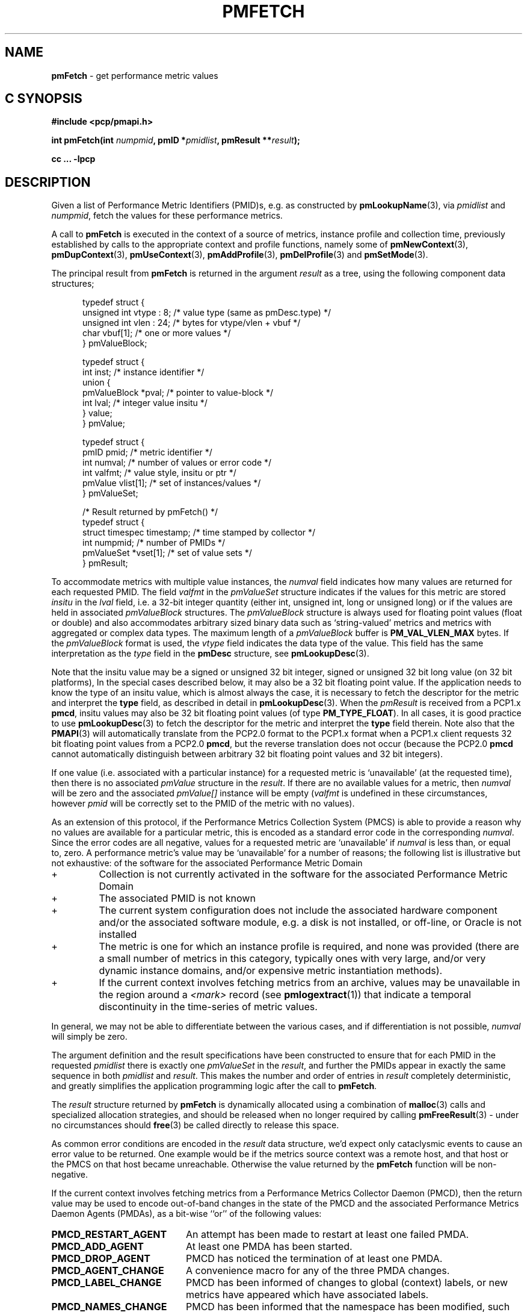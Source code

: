 '\"! tbl | mmdoc
'\"macro stdmacro
.\"
.\" Copyright (c) 2012-2018,2021 Red Hat.
.\" Copyright (c) 2000-2004 Silicon Graphics, Inc.  All Rights Reserved.
.\"
.\" This program is free software; you can redistribute it and/or modify it
.\" under the terms of the GNU General Public License as published by the
.\" Free Software Foundation; either version 2 of the License, or (at your
.\" option) any later version.
.\"
.\" This program is distributed in the hope that it will be useful, but
.\" WITHOUT ANY WARRANTY; without even the implied warranty of MERCHANTABILITY
.\" or FITNESS FOR A PARTICULAR PURPOSE.  See the GNU General Public License
.\" for more details.
.\"
.\"
.TH PMFETCH 3 "PCP" "Performance Co-Pilot"
.SH NAME
\f3pmFetch\f1 \- get performance metric values
.SH "C SYNOPSIS"
.ft 3
.ad l
.hy 0
#include <pcp/pmapi.h>
.sp
int pmFetch(int \fInumpmid\fP,
'in +\w'int pmFetch('u
pmID\ *\fIpmidlist\fP,
pmResult\ **\fIresult\fP);
.in
.sp
cc ... \-lpcp
.hy
.ad
.ft 1
.SH DESCRIPTION
.de CR
.ie t \f(CR\\$1\fR\\$2
.el \fI\\$1\fR\\$2
..
.\" some useful acronyms ... always cite the full text at the first use
.\" and use uppercase acronym thereafter
.\" Performance Metrics Application Programming Interface (PMAPI)
.\" Performance Metrics Name Space (PMNS)
.\" Performance Metrics Collector Daemon (PMCD)
.\" Performance Metric Identifier (PMID)
Given a list of Performance Metric Identifiers (PMID)s,
e.g. as constructed by
.BR pmLookupName (3),
via
.I pmidlist
and
.IR numpmid ,
fetch the values for these performance metrics.
.PP
A call to
.B pmFetch
is executed in the context of a source of metrics,
instance profile and collection time,
previously established by calls to
the appropriate context and profile functions, namely some of
.BR pmNewContext (3),
.BR pmDupContext (3),
.BR pmUseContext (3),
.BR pmAddProfile (3),
.BR pmDelProfile (3)
and
.BR pmSetMode (3).
.PP
The principal result from
.B pmFetch
is returned in the argument
.I result
as a tree, using the following component data structures;
.PP
.ft CR
.nf
.in +0.5i
typedef struct {
      unsigned int vtype : 8;        /* value type (same as pmDesc.type) */
      unsigned int vlen : 24;        /* bytes for vtype/vlen + vbuf */
      char         vbuf[1];          /* one or more values */
} pmValueBlock;

typedef struct {
      int      inst;                 /* instance identifier */
      union {
            pmValueBlock *pval;      /* pointer to value-block */
            int          lval;       /* integer value insitu */
      } value;
} pmValue;

typedef struct {
      pmID      pmid;                /* metric identifier */
      int       numval;              /* number of values or error code */
      int       valfmt;              /* value style, insitu or ptr */
      pmValue   vlist[1];            /* set of instances/values */
} pmValueSet;

/* Result returned by pmFetch() */
typedef struct {
      struct timespec timestamp;     /* time stamped by collector */
      int            numpmid;        /* number of PMIDs */
      pmValueSet     *vset[1];       /* set of value sets */
} pmResult;
.in
.fi
.ft 1
.PP
To accommodate metrics with multiple value instances, the
.CR numval
field indicates how many values are returned for each requested PMID.
The field
.CR valfmt
in the
.CR pmValueSet
structure indicates if the values for this metric are stored
.I insitu
in the
.CR lval
field, i.e. a 32-bit integer quantity (either int, unsigned int,
long or unsigned long) or if the values are held in associated
.CR pmValueBlock
structures.
The
.CR pmValueBlock
structure is always used for floating point values (float or double)
and also accommodates arbitrary sized binary data such as
`string-valued' metrics and metrics with aggregated or complex data types.
The maximum length of a
.CR pmValueBlock
buffer is
.B PM_VAL_VLEN_MAX
bytes.
If the
.CR pmValueBlock
format is used, the
.CR vtype
field indicates the data type of the value.
This field has the same interpretation as the
.CR type
field in the
.B pmDesc
structure,
see
.BR pmLookupDesc (3).
.PP
Note that the insitu value may be a signed or unsigned 32 bit integer,
signed or unsigned 32 bit long value (on 32 bit platforms),
In the special cases described below, it may also be a 32 bit floating
point value.
If the application needs to know the type of an insitu value,
which is almost always the case, it is necessary to
fetch the descriptor for the metric
and interpret the
.B type
field, as described in detail in
.BR pmLookupDesc (3).
When the
.CR pmResult
is received from a PCP1.x
.BR pmcd ,
insitu values may also be 32 bit floating point values
(of type
.BR PM_TYPE_FLOAT ).
In all cases, it is good practice to use
.BR pmLookupDesc (3)
to fetch the descriptor for the metric and interpret the
.B type
field therein.
Note also that the
.BR PMAPI (3)
will automatically translate from the PCP2.0 format
to the PCP1.x format when a PCP1.x client requests 32 bit floating point values
from a PCP2.0
.BR pmcd ,
but the reverse translation does not occur (because the PCP2.0
.B pmcd
cannot automatically distinguish between arbitrary 32 bit floating point values
and 32 bit integers).
.PP
If one value (i.e. associated with a particular instance)
for a requested metric is `unavailable' (at the requested time),
then there is no associated
.CR pmValue
structure in the
.IR result .
If there are no available values for a metric,
then
.CR numval
will be zero and the associated
.CR pmValue[]
instance will be empty (\c
.CR valfmt
is undefined in these circumstances,
however
.CR pmid
will be correctly set to the PMID of the metric with no values).
.PP
As an extension of this protocol,
if the Performance Metrics Collection System (PMCS)
is able to provide a reason why no values are available
for a particular metric,
this is encoded as a standard error code in the corresponding
.CR numval .
Since the error codes are all negative,
values for a requested metric are `unavailable' if
.CR numval
is less than, or equal to, zero.
A performance metric's value may be `unavailable'
for a number of reasons; the following list is illustrative but
not exhaustive:
of the software for the associated Performance Metric Domain
.IP "+"
Collection is not currently activated
in the software for the associated Performance Metric Domain
.IP "+"
The associated PMID is not known
.IP "+"
The current system configuration does not include
the associated hardware component and/or the associated software module,
e.g. a disk is not installed, or off-line, or Oracle is not installed
.IP "+"
The metric is one for which an instance profile is required,
and none was provided (there are a small number of metrics in this category,
typically ones with very large, and/or very
dynamic instance domains, and/or expensive metric instantiation methods).
.IP "+"
If the current context involves fetching metrics from an archive,
values may be unavailable in the region around a
.I <mark>
record (see
.BR pmlogextract (1))
that indicate a temporal discontinuity in the time-series of
metric values.
.PP
In general, we may not be able to differentiate between the various cases,
and if differentiation is not possible,
.CR numval
will simply be zero.
.PP
The argument definition and the result specifications have been constructed
to ensure that for each PMID in the requested
.I pmidlist
there is exactly one
.CR pmValueSet
in the
.IR result ,
and further the PMIDs appear in exactly the same sequence in both
.I pmidlist
and
.IR result .
This makes the number
and order of entries in
.I result
completely deterministic,
and greatly simplifies the application programming logic
after the call to
.BR pmFetch .
.PP
The
.I result
structure returned by
.B pmFetch
is dynamically allocated using
a combination of
.BR malloc (3)
calls
and specialized allocation strategies,
and should be released when no longer required by calling
.BR pmFreeResult (3)
\- under no circumstances should
.BR free (3)
be called directly to release this space.
.PP
As common error conditions are encoded
in the
.I result
data structure, we'd expect only cataclysmic events
to cause an error value to be returned.
One example would be if the metrics source context was a remote host,
and that host or the PMCS on that host became unreachable.
Otherwise the value returned by the
.B pmFetch
function will be non-negative.
.PP
If the current context involves fetching metrics from a
Performance Metrics Collector Daemon (PMCD), then the return value
may be used to encode out-of-band changes in the state of the
PMCD and the associated
Performance Metrics Daemon Agents (PMDAs), as a bit-wise ``or'' of the
following values:
.sp 0.5v
.IP \fBPMCD_RESTART_AGENT\fR 20n
An attempt has been made to restart at least one failed PMDA.
.IP \fBPMCD_ADD_AGENT\fR
At least one PMDA has been started.
.IP \fBPMCD_DROP_AGENT\fR
PMCD has noticed the termination of at least one PMDA.
.IP \fBPMCD_AGENT_CHANGE\fR
A convenience macro for any of the three PMDA changes.
.IP \fBPMCD_LABEL_CHANGE\fR
PMCD has been informed of changes to global (context) labels,
or new metrics have appeared which have associated labels.
.IP \fBPMCD_NAMES_CHANGE\fR
PMCD has been informed that the namespace has been modified,
such that new metrics have appeared or existing metrics have
been removed.
.IP \fBPMCD_HOSTNAME_CHANGE\fR
The hostname on the host where PMCD is running has changed.
This may be the result of changes from temporary to permanent
hostname after a system reboot or
some subsequent explicit change to the system's hostname.
.PP
The default is to return zero to indicate no change in state,
however the
.CR pmResult
returned by
.B pmFetch
has the same interpretation independent of the return value being
zero or greater than zero.
.SH COMPATIBILITY
Prior to PCP 7.0 the
.I timestamp
field in the \f(CRpmResult\fP struct was a \f(CRstruct timeval\fP.
To support PMAPI transition, the old interface and semantics can be
used if applications are recompiled with
.BR \-DPMAPI_VERSION=2 .
.PP
For a time in PCP 6.x there was a
routine with the same semantics as the current
.B pmFetch
called
.BR pmFetchHighRes ,
and a struct with the same definition as the current
\f(CRpmResult\fP struct called
\f(CRpmResultHighRes\fP
although both are now deprecated and compile-time support for
.B pmFetchHighRes
(and the historically misnamed alias
.BR pmHighResFetch )
and
\f(CRpmResultHighRes\fP
will be removed in a future release.

.SH SEE ALSO
.BR pmcd (1),
.BR pmAddProfile (3),
.BR PMAPI (3),
.BR pmDelProfile (3),
.BR pmDupContext (3),
.BR pmExtractValue (3),
.BR pmFetchArchive (3),
.BR pmFreeResult (3),
.BR pmGetInDom (3),
.BR pmLookupDesc (3),
.BR pmLookupLabels (3),
.BR pmLookupName (3),
.BR pmNewContext (3),
.BR pmSetMode (3),
.BR pmUseContext (3)
and
.BR pmWhichContext (3).
.PP
Note that
.B pmFetch
is the most primitive method for fetching metric values from the PMCS.
See the
.BR pmFetchGroup (3)
API for a higher level method that insulates
the user from the intricacies of looking up metric names and metadata,
setting up instance profiles,
.CR pmResult
traversal, conversions, and scaling.
.SH DIAGNOSTICS
As mentioned above,
.B pmFetch
return error codes
.I insitu
in the argument
.IR result .
If no result is returned,
e.g. due to IPC failure using the current PMAPI context, or
end of file on an archive, then these routines
will return a negative error code which may be examined using
.BR pmErrStr (3).
.IP \f3PM_ERR_EOL\f1
When fetching records from an archive,
.B pmFetch
returns this error code to indicate the end of the archive has been
passed (or the start of the archive has been passed, if the direction
of traversal is backwards in time).
If the ``mode'' for the current PMAPI context (see
.BR pmSetMode (3))
is
.B PM_MODE_INTERP
then the time origin is advanced, even when this error code is
returned.
In this way applications that position the time outside the range
defined by the records in the archive, and then commence to
.B pmFetch
will eventually see valid results once the time origin moves inside
the temporal span of the archive.
.IP \f3-EAGAIN\f1
If the current context involves fetching metrics from
.BR pmcd ,
then a return value of
.B -EAGAIN
indicates the caller has created too many contexts.
.SH ENVIRONMENT
Many of the performance metrics exported from PCP agents have the
semantics of
.I counter
meaning they are expected to be monotonically increasing.
Under some circumstances, one value of these metrics may be smaller
than the previously fetched value.
This can happen when a counter of finite precision overflows, or
when the PCP agent has been reset or restarted, or when the
PCP agent is exporting values from some
underlying instrumentation that is subject to some asynchronous
discontinuity.
.sp 0.5v
The environment variable
.B PCP_COUNTER_WRAP
may be set to indicate that all such cases of a decreasing ``counter''
should be treated
as a counter overflow, and hence the values are assumed to have
wrapped once in the interval between consecutive samples.
This ``wrapping'' behavior was the default in earlier PCP versions, but
by default has been disabled in PCP version 1.3 and later.

.\" control lines for scripts/man-spell
.\" +ok+ insitu {from code comments}  ptr
